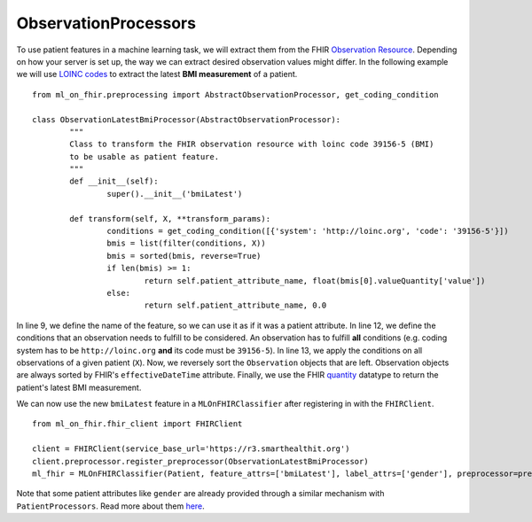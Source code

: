 ObservationProcessors
^^^^^^^^^^^^^^^^^^^^^
.. highlight:: python
   :linenothreshold: 1

To use patient features in a machine learning task, we will extract them from the FHIR `Observation Resource 
<https://www.hl7.org/fhir/observation.html#resource>`_. Depending on how your server is set up, the way we can extract desired observation values might differ. In the following example we will use `LOINC codes
<https://loinc.org/>`_ to extract the latest **BMI measurement** of a patient.

::

	from ml_on_fhir.preprocessing import AbstractObservationProcessor, get_coding_condition

	class ObservationLatestBmiProcessor(AbstractObservationProcessor):
		"""
		Class to transform the FHIR observation resource with loinc code 39156-5 (BMI)
		to be usable as patient feature.
		"""
		def __init__(self):
			super().__init__('bmiLatest')

		def transform(self, X, **transform_params):
			conditions = get_coding_condition([{'system': 'http://loinc.org', 'code': '39156-5'}])
			bmis = list(filter(conditions, X))
			bmis = sorted(bmis, reverse=True)
			if len(bmis) >= 1:
				return self.patient_attribute_name, float(bmis[0].valueQuantity['value'])
			else:
				return self.patient_attribute_name, 0.0

In line 9, we define the name of the feature, so we can use it as if it was a patient attribute.
In line 12, we define the conditions that an observation needs to fulfill to be considered.
An observation has to fulfill **all** conditions (e.g. coding system has to be ``http://loinc.org`` **and** its code must be ``39156-5``).
In line 13, we apply the conditions on all observations of a given patient (``X``). Now, we reversely sort the ``Observation`` objects that are left. Observation objects are always sorted by FHIR's ``effectiveDateTime`` attribute. Finally, we use the FHIR `quantity
<https://www.hl7.org/fhir/datatypes.html#Quantity>`_ datatype to return the patient's latest BMI measurement.


We can now use the new ``bmiLatest`` feature in a ``MLOnFHIRClassifier`` after registering in with the ``FHIRClient``.

::

	from ml_on_fhir.fhir_client import FHIRClient

	client = FHIRClient(service_base_url='https://r3.smarthealthit.org')
	client.preprocessor.register_preprocessor(ObservationLatestBmiProcessor)
	ml_fhir = MLOnFHIRClassifier(Patient, feature_attrs=['bmiLatest'], label_attrs=['gender'], preprocessor=preprocessor)

Note that some patient attributes like ``gender`` are already provided through a similar mechanism with ``PatientProcessors``. Read more about them `here
<https://ml-on-fhir.readthedocs.io/en/latest/customize/PatientProcessor.html>`_.



